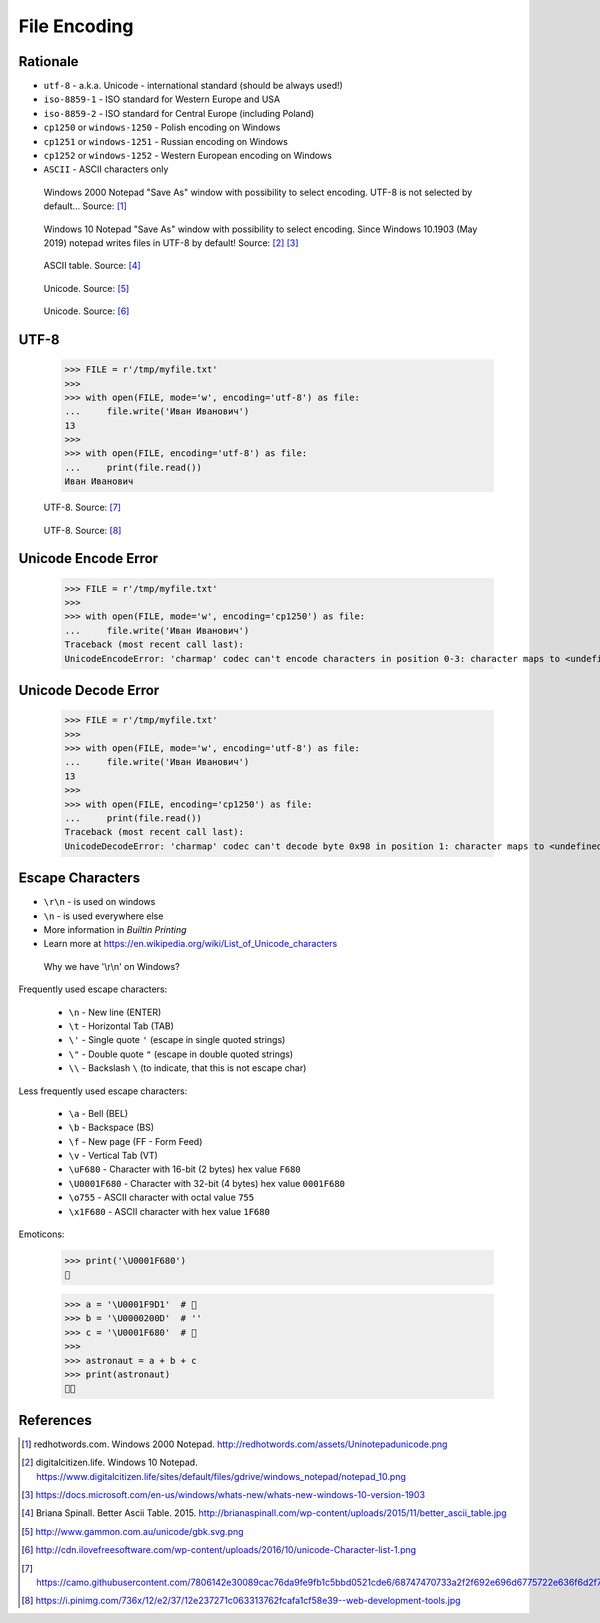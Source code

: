 File Encoding
=============

.. testsetup::

    from pathlib import Path
    Path('/tmp/myfile.txt').unlink(missing_ok=True)

Rationale
---------
* ``utf-8`` - a.k.a. Unicode - international standard (should be always used!)
* ``iso-8859-1`` - ISO standard for Western Europe and USA
* ``iso-8859-2`` - ISO standard for Central Europe (including Poland)
* ``cp1250`` or ``windows-1250`` - Polish encoding on Windows
* ``cp1251`` or ``windows-1251`` - Russian encoding on Windows
* ``cp1252`` or ``windows-1252`` - Western European encoding on Windows
* ``ASCII`` - ASCII characters only

.. figure:: img/files-windows2000-notepad-saveas.png

    Windows 2000 Notepad "Save As" window with possibility to select encoding. UTF-8 is not selected by default... Source: [#Windows2000]_

.. figure:: img/files-windows10-notepad-saveas.png

    Windows 10 Notepad "Save As" window with possibility to select encoding. Since Windows 10.1903 (May 2019) notepad writes files in UTF-8 by default! Source: [#Windows10]_ [#Microsoft]_

.. figure:: img/files-encoding-ascii2.jpg

    ASCII table. Source: [#Spinall2015]_

.. figure:: img/files-encoding-unicode2.png

    Unicode. Source: [#gammon]_

.. figure:: img/files-encoding-unicode3.png

    Unicode. Source: [#ilovefreesoftware]_


UTF-8
-----
    >>> FILE = r'/tmp/myfile.txt'
    >>>
    >>> with open(FILE, mode='w', encoding='utf-8') as file:
    ...     file.write('Иван Иванович')
    13
    >>>
    >>> with open(FILE, encoding='utf-8') as file:
    ...     print(file.read())
    Иван Иванович


.. figure:: img/files-encoding-utf.png

    UTF-8. Source: [#unicode1]_

.. figure:: img/files-encoding-utf2.jpg

    UTF-8. Source: [#unicode2]_


Unicode Encode Error
--------------------
    >>> FILE = r'/tmp/myfile.txt'
    >>>
    >>> with open(FILE, mode='w', encoding='cp1250') as file:
    ...     file.write('Иван Иванович')
    Traceback (most recent call last):
    UnicodeEncodeError: 'charmap' codec can't encode characters in position 0-3: character maps to <undefined>


Unicode Decode Error
--------------------
    >>> FILE = r'/tmp/myfile.txt'
    >>>
    >>> with open(FILE, mode='w', encoding='utf-8') as file:
    ...     file.write('Иван Иванович')
    13
    >>>
    >>> with open(FILE, encoding='cp1250') as file:
    ...     print(file.read())
    Traceback (most recent call last):
    UnicodeDecodeError: 'charmap' codec can't decode byte 0x98 in position 1: character maps to <undefined>


Escape Characters
-----------------
* ``\r\n`` - is used on windows
* ``\n`` - is used everywhere else
* More information in `Builtin Printing`
* Learn more at https://en.wikipedia.org/wiki/List_of_Unicode_characters

.. figure:: img/type-machine.jpg

    Why we have '\\r\\n' on Windows?

Frequently used escape characters:

    * ``\n`` - New line (ENTER)
    * ``\t`` - Horizontal Tab (TAB)
    * ``\'`` - Single quote ``'`` (escape in single quoted strings)
    * ``\"`` - Double quote ``"`` (escape in double quoted strings)
    * ``\\`` - Backslash ``\`` (to indicate, that this is not escape char)

Less frequently used escape characters:

    * ``\a`` - Bell (BEL)
    * ``\b`` - Backspace (BS)
    * ``\f`` - New page (FF - Form Feed)
    * ``\v`` - Vertical Tab (VT)
    * ``\uF680`` - Character with 16-bit (2 bytes) hex value ``F680``
    * ``\U0001F680`` - Character with 32-bit (4 bytes) hex value ``0001F680``
    * ``\o755`` - ASCII character with octal value ``755``
    * ``\x1F680`` - ASCII character with hex value ``1F680``

Emoticons:

    >>> print('\U0001F680')
    🚀

    >>> a = '\U0001F9D1'  # 🧑
    >>> b = '\U0000200D'  # ''
    >>> c = '\U0001F680'  # 🚀
    >>>
    >>> astronaut = a + b + c
    >>> print(astronaut)
    🧑‍🚀


References
----------
.. [#Windows2000] redhotwords.com. Windows 2000 Notepad. http://redhotwords.com/assets/Uninotepadunicode.png

.. [#Windows10] digitalcitizen.life. Windows 10 Notepad. https://www.digitalcitizen.life/sites/default/files/gdrive/windows_notepad/notepad_10.png

.. [#Microsoft] https://docs.microsoft.com/en-us/windows/whats-new/whats-new-windows-10-version-1903

.. [#Spinall2015] Briana Spinall. Better Ascii Table. 2015. http://brianaspinall.com/wp-content/uploads/2015/11/better_ascii_table.jpg

.. [#gammon] http://www.gammon.com.au/unicode/gbk.svg.png

.. [#ilovefreesoftware] http://cdn.ilovefreesoftware.com/wp-content/uploads/2016/10/unicode-Character-list-1.png

.. [#unicode1] https://camo.githubusercontent.com/7806142e30089cac76da9fe9fb1c5bbd0521cde6/68747470733a2f2f692e696d6775722e636f6d2f7a414d74436a622e706e67

.. [#unicode2] https://i.pinimg.com/736x/12/e2/37/12e237271c063313762fcafa1cf58e39--web-development-tools.jpg
